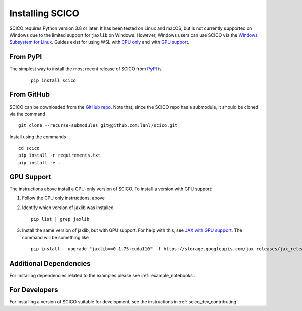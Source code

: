 Installing SCICO
================

SCICO requires Python version 3.8 or later. It has been tested on Linux and macOS, but is not currently supported on Windows due to the limited support for ``jaxlib`` on Windows. However, Windows users can use SCICO via the `Windows Subsystem for Linux <https://docs.microsoft.com/en-us/windows/wsl/about>`_. Guides exist for using WSL with `CPU only <https://docs.microsoft.com/en-us/windows/wsl/install-win10>`_ and with
`GPU support <https://docs.microsoft.com/en-us/windows/win32/direct3d12/gpu-cuda-in-wsl>`_.


From PyPI
---------

The simplest way to install the most recent release of SCICO from
`PyPI <https://pypi.python.org/pypi/scico/>`_ is

   ::

      pip install scico


From GitHub
-----------

SCICO can be downloaded from the `GitHub repo <https://github.com/lanl/scico>`_. Note that, since the SCICO repo has a submodule, it should be cloned via the command

::

   git clone --recurse-submodules git@github.com:lanl/scico.git

Install using the commands

::

   cd scico
   pip install -r requirements.txt
   pip install -e .



GPU Support
-----------

The instructions above install a CPU-only version of SCICO. To install a version with GPU support:

1. Follow the CPU only instructions, above

2. Identify which version of jaxlib was installed

   ::

      pip list | grep jaxlib

3. Install the same version of jaxlib, but with GPU support.
   For help with this, see `JAX with GPU support <https://github.com/google/jax#installation>`_.
   The command will be something like

   ::

      pip install --upgrade "jaxlib==0.1.75+cuda110" -f https://storage.googleapis.com/jax-releases/jax_releases.html



Additional Dependencies
-----------------------

For installing dependencies related to the examples please see :ref:`example_notebooks`.


For Developers
--------------

For installing a version of SCICO suitable for development,
see the instructions in :ref:`scico_dev_contributing`.
